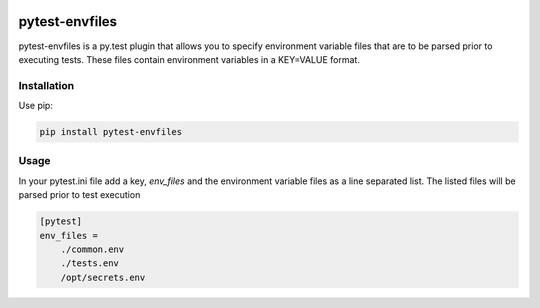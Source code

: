 .. include globals.rst

.. image:: https://travis-ci.org/JonnyFunFun/pytest-envfiles.svg?branch=master
    :target: https://travis-ci.org/JonnyFunFun/pytest-envfiles

pytest-envfiles
===============

pytest-envfiles is a py.test plugin that allows you to specify environment variable files that are to be parsed prior
to executing tests.  These files contain environment variables in a KEY=VALUE format.

Installation
------------

Use pip:

.. code:: shell

    pip install pytest-envfiles


Usage
-----

In your pytest.ini file add a key, `env_files` and the environment variable files as a line
separated list.  The listed files will be parsed prior to test execution

.. code:: shell

    [pytest]
    env_files =
        ./common.env
        ./tests.env
        /opt/secrets.env
